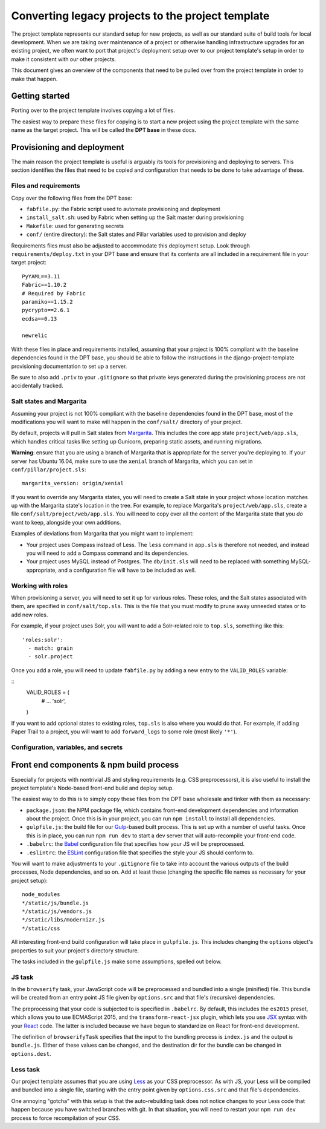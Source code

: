 Converting legacy projects to the project template
=================================

The project template represents our standard setup for new projects, as well as
our standard suite of build tools for local development. When we
are taking over maintenance of a project or otherwise handling infrastructure
upgrades for an existing project, we often want to port that project's
deployment setup over to our project template's setup in order to make
it consistent with our other projects.

This document gives an overview of the components that need to be pulled
over from the project template in order to make that happen.

Getting started
---------------

Porting over to the project template involves copying a lot of files.

The easiest way to prepare these files for copying is to start a new
project using the project template with the same name as the target
project. This will be called the **DPT base** in these docs.

Provisioning and deployment
---------------------------

The main reason the project template is useful is arguably its tools for
provisioning and deploying to servers. This section identifies the files
that need to be copied and configuration that needs to be done to take
advantage of these.

Files and requirements
~~~~~~~~~~~~~~~~~~~~~~

Copy over the following files from the DPT base:

-  ``fabfile.py``: the Fabric script used to automate provisioning and
   deployment
-  ``install_salt.sh``: used by Fabric when setting up the Salt master
   during provisioning
-  ``Makefile``: used for generating secrets
-  ``conf/`` (entire directory): the Salt states and Pillar variables
   used to provision and deploy

Requirements files must also be adjusted to accommodate this deployment
setup. Look through ``requirements/deploy.txt`` in your DPT base and
ensure that its contents are all included in a requirement file in your
target project:

::

    PyYAML==3.11
    Fabric==1.10.2
    # Required by Fabric
    paramiko==1.15.2
    pycrypto==2.6.1
    ecdsa==0.13

    newrelic

With these files in place and requirements installed, assuming that your
project is 100% compliant with the baseline dependencies found in the
DPT base, you should be able to follow the instructions in the
django-project-template provisioning documentation to set up a server.

Be sure to also add ``.priv`` to your ``.gitignore`` so that private
keys generated during the provisioning process are not accidentally
tracked.

Salt states and Margarita
~~~~~~~~~~~~~~~~~~~~~~~~~

Assuming your project is not 100% compliant with the baseline
dependencies found in the DPT base, most of the modifications you will
want to make will happen in the ``conf/salt/`` directory of your
project.

By default, projects will pull in Salt states from
`Margarita <https://github.com/caktus/margarita>`__. This includes the
core app state ``project/web/app.sls``, which handles critical tasks
like setting up Gunicorn, preparing static assets, and running
migrations.

**Warning**: ensure that you are using a branch of Margarita that is
appropriate for the server you're deploying to. If your server has
Ubuntu 16.04, make sure to use the ``xenial`` branch of Margarita, which
you can set in ``conf/pillar/project.sls``:

::

    margarita_version: origin/xenial

If you want to override any Margarita states, you will need to create a
Salt state in your project whose location matches up with the Margarita
state's location in the tree. For example, to replace Margarita's
``project/web/app.sls``, create a file
``conf/salt/project/web/app.sls``. You will need to copy over all the
content of the Margarita state that you *do* want to keep, alongside
your own additions.

Examples of deviations from Margarita that you might want to implement:

-  Your project uses Compass instead of Less. The ``less`` command in
   ``app.sls`` is therefore not needed, and instead you will need to add a
   Compass command and its dependencies.
-  Your project uses MySQL instead of Postgres. The ``db/init.sls`` will
   need to be replaced with something MySQL-appropriate, and a
   configuration file will have to be included as well.

Working with roles
~~~~~~~~~~~~~~~~~~

When provisioning a server, you will need to set it up for various roles.
These roles, and the Salt states associated with them, are specified in
``conf/salt/top.sls``. This is the file that you must modify to prune away
unneeded states or to add new roles.

For example, if your project uses Solr, you will want to add a Solr-related
role to ``top.sls``, something like this:

::

   'roles:solr':
     - match: grain
     - solr.project

Once you add a role, you will need to update ``fabfile.py`` by adding a new
entry to the ``VALID_ROLES`` variable:

::
   VALID_ROLES = (
       #  ...
       'solr',
   )

If you want to add optional states to existing roles, ``top.sls`` is also
where you would do that. For example, if adding Paper Trail to a project, you
will want to add ``forward_logs`` to some role (most likely ``'*'``).

Configuration, variables, and secrets
~~~~~~~~~~~~~~~~~~~~~~~~~~~~~~~~~~~~~

Front end components & npm build process
----------------------------------------

Especially for projects with nontrivial JS and styling requirements
(e.g. CSS preprocessors), it is also useful to install the project
template's Node-based front-end build and deploy setup.

The easiest way to do this is to simply copy these files from the DPT
base wholesale and tinker with them as necessary:

-  ``package.json``: the NPM package file, which contains front-end
   development dependencies and information about the project. Once this
   is in your project, you can run ``npm install`` to install all
   dependencies.
-  ``gulpfile.js``: the build file for our
   `Gulp <http://gulpjs.com/>`__-based built process. This is set up
   with a number of useful tasks. Once this is in place, you can run
   ``npm run dev`` to start a dev server that will auto-recompile your
   front-end code.
-  ``.babelrc``: the `Babel <https://babeljs.io/>`__ configuration file
   that specifies how your JS will be preprocessed.
-  ``.eslintrc``: the `ESLint <http://eslint.org/>`__ configuration file
   that specifies the style your JS should conform to.

You will want to make adjustments to your ``.gitignore`` file to take into
account the various outputs of the build processes, Node dependencies, and so
on. Add at least these (changing the specific file names as necessary for
your project setup):

::

   node_modules
   */static/js/bundle.js
   */static/js/vendors.js
   */static/libs/modernizr.js
   */static/css

All interesting front-end build configuration will take place in
``gulpfile.js``. This includes changing the ``options`` object's
properties to suit your project's directory structure.

The tasks included in the ``gulpfile.js`` make some assumptions, spelled
out below.

JS task
~~~~~~~

In the ``browserify`` task, your JavaScript code will be preprocessed
and bundled into a single (minified) file. This bundle will be created
from an entry point JS file given by ``options.src`` and that file's
(recursive) dependencies.

The preprocessing that your code is subjected to is specified in
``.babelrc``. By default, this includes the ``es2015`` preset, which
allows you to use ECMAScript 2015, and the ``transform-react-jsx``
plugin, which lets you use
`JSX <https://facebook.github.io/react/docs/jsx-in-depth.html>`__ syntax
with your `React <https://facebook.github.io/react/index.html>`__ code.
The latter is included because we have begun to standardize on React for
front-end development.

The definition of ``browserifyTask`` specifies that the input to the
bundling process is ``index.js`` and the output is ``bundle.js``. Either
of these values can be changed, and the destination dir for the bundle
can be changed in ``options.dest``.

Less task
~~~~~~~~~

Our project template assumes that you are using
`Less <http://lesscss.org/>`__ as your CSS preprocessor. As with JS,
your Less will be compiled and bundled into a single file, starting with
the entry point given by ``options.css.src`` and that file's
dependencies.

One annoying "gotcha" with this setup is that the auto-rebuilding task
does not notice changes to your Less code that happen because you have
switched branches with git. In that situation, you will need to restart
your ``npm run dev`` process to force recompilation of your CSS.
